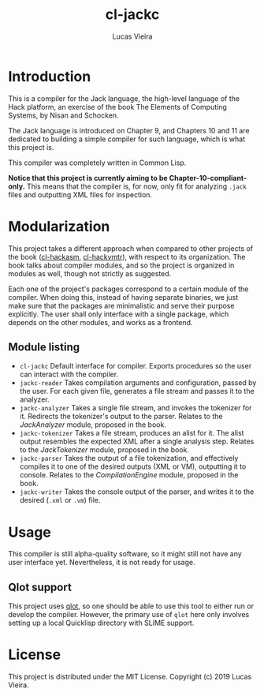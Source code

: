 #+TITLE: cl-jackc
#+AUTHOR: Lucas Vieira
#+EMAIL: lucasvieira@protonmail.com

* Introduction
This is a compiler for the Jack language, the high-level language of
the Hack platform, an exercise of the book The Elements of Computing
Systems, by Nisan and Schocken.

The Jack language is introduced on Chapter 9, and Chapters 10 and 11
are dedicated to building a simple compiler for such language, which
is what this project is.

This compiler was completely written in Common Lisp.

*Notice that this project is currently aiming to be Chapter-10-compliant-only.*
This means that the compiler is, for now, only fit for analyzing ~.jack~
files and outputting XML files for inspection.

* Modularization
This project takes a different approach when compared to other
projects of the book ([[https://github.com/luksamuk/cl-hackasm][cl-hackasm]], [[https://github.com/luksamuk/cl-hackvmtr][cl-hackvmtr]]), with respect to its
organization. The book talks about compiler modules, and so the
project is organized in modules as well, though not strictly as
suggested.

Each one of the project's packages correspond to a certain module of
the compiler. When doing this, instead of having separate binaries, we
just make sure that the packages are minimalistic and serve their
purpose explicitly. The user shall only interface with a single
package, which depends on the other modules, and works as a frontend.

** Module listing

- ~cl-jackc~
  Default interface for compiler. Exports procedures so the user can
  interact with the compiler.
- ~jackc-reader~
  Takes compilation arguments and configuration, passed by the
  user. For each given file, generates a file stream and passes it to
  the analyzer.
- ~jackc-analyzer~
  Takes a single file stream, and invokes the tokenizer for
  it. Redirects the tokenizer's output to the parser.
  Relates to the /JackAnalyzer/ module, proposed in the book.
- ~jackc-tokenizer~
  Takes a file stream, produces an alist for it. The alist output
  resembles the expected XML after a single analysis step.
  Relates to the /JackTokenizer/ module, proposed in the book.
- ~jackc-parser~
  Takes the output of a file tokenization, and effectively compiles it
  to one of the desired outputs (XML or VM), outputting it to console.
  Relates to the /CompilationEngine/ module, proposed in the book.
- ~jackc-writer~
  Takes the console output of the parser, and writes it to the desired
  (~.xml~ or ~.vm~) file.

* Usage
This compiler is still alpha-quality software, so it might still not
have any user interface yet. Nevertheless, it is not ready for usage.

** Qlot support
This project uses [[https://github.com/fukamachi/qlot][qlot]], so one should be able to use this tool to
either run or develop the compiler. However, the primary use of =qlot=
here only involves setting up a local Quicklisp directory with SLIME
support.

* License
This project is distributed under the MIT License.
Copyright (c) 2019 Lucas Vieira.
